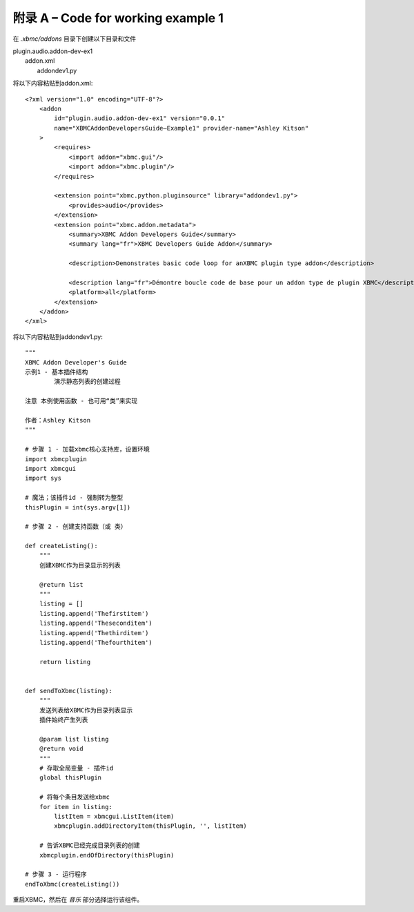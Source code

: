 附录 A – Code for working  example 1
==================================================

在 *.xbmc/addons* 目录下创建以下目录和文件

|   plugin.audio.addon-dev-ex1
|       addon.xml
|        addondev1.py

将以下内容粘贴到addon.xml::

    <?xml version="1.0" encoding="UTF-8"?>
        <addon
            id="plugin.audio.addon-dev-ex1" version="0.0.1"
            name="XBMCAddonDevelopersGuide–Example1" provider-name="Ashley Kitson"
        >
            <requires>
                <import addon="xbmc.gui"/>
                <import addon="xbmc.plugin"/>
            </requires>

            <extension point="xbmc.python.pluginsource" library="addondev1.py">
                <provides>audio</provides>
            </extension>
            <extension point="xbmc.addon.metadata">
                <summary>XBMC Addon Developers Guide</summary>
                <summary lang="fr">XBMC Developers Guide Addon</summary>

                <description>Demonstrates basic code loop for anXBMC plugin type addon</description>

                <description lang="fr">Démontre boucle code de base pour un addon type de plugin XBMC</description>
                <platform>all</platform>
            </extension>
        </addon>
    </xml>

将以下内容粘贴到addondev1.py::

    """
    XBMC Addon Developer's Guide
    示例1 - 基本插件结构
            演示静态列表的创建过程

    注意 本例使用函数 - 也可用“类”来实现

    作者：Ashley Kitson
    """

    # 步骤 1 - 加载xbmc核心支持库，设置环境
    import xbmcplugin
    import xbmcgui
    import sys

    # 魔法；该插件id - 强制转为整型
    thisPlugin = int(sys.argv[1])

    # 步骤 2 - 创建支持函数（或 类）

    def createListing():
        """
        创建XBMC作为目录显示的列表

        @return list
        """
        listing = []
        listing.append('Thefirstitem')
        listing.append('Theseconditem')
        listing.append('Thethirditem')
        listing.append('Thefourthitem')

        return listing


    def sendToXbmc(listing):
        """
        发送列表给XBMC作为目录列表显示
        插件始终产生列表

        @param list listing
        @return void
        """
        # 存取全局变量 - 插件id
        global thisPlugin

        # 将每个条目发送给xbmc
        for item in listing:
            listItem = xbmcgui.ListItem(item)
            xbmcplugin.addDirectoryItem(thisPlugin, '', listItem)

        # 告诉XBMC已经完成目录列表的创建
        xbmcplugin.endOfDirectory(thisPlugin)

    # 步骤 3 - 运行程序
    endToXbmc(createListing())

重启XBMC，然后在 *音乐* 部分选择运行该组件。